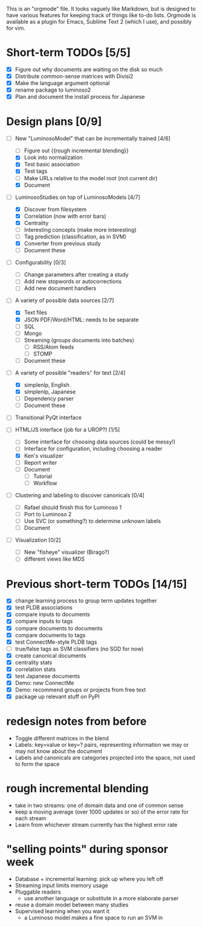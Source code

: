 # Plans for Luminoso 2

This is an "orgmode" file. It looks vaguely like Markdown, but is designed to
have various features for keeping track of things like to-do lists. Orgmode is
available as a plugin for Emacs, Sublime Text 2 (which I use), and possibly
for vim.

* Short-term TODOs [5/5]
  - [X] Figure out why documents are waiting on the disk so much
  - [X] Distribute common-sense matrices with Divisi2
  - [X] Make the language argument optional
  - [X] rename package to luminoso2
  - [X] Plan and document the install process for Japanese

* Design plans [0/9]
  - [ ] New "LuminosoModel" that can be incrementally trained [4/6]
    - [ ] Figure out {{rough incremental blending}}
    - [X] Look into normalization
    - [X] Test basic association
    - [X] Test tags
    - [ ] Make URLs relative to the model root (not current dir)
    - [X] Document

  - [ ] LuminosoStudies on top of LuminosoModels [4/7]
    - [X] Discover from filesystem
    - [X] Correlation (now with error bars)
    - [X] Centrality
    - [ ] Interesting concepts (make more interesting)
    - [ ] Tag prediction (classification, as in SVM)
    - [X] Converter from previous study
    - [ ] Document these
  
  - [ ] Configurability [0/3]
    - [ ] Change parameters after creating a study
    - [ ] Add new stopwords or autocorrections
    - [ ] Add new document handlers

  - [ ] A variety of possible data sources [2/7]
    - [X] Text files
    - [X] JSON
          PDF/Word/HTML: needs to be separate
    - [ ] SQL
    - [ ] Mongo
    - [ ] Streaming (groups documents into batches)
      - [ ] RSS/Atom feeds
      - [ ] STOMP
    - [ ] Document these

  - [ ] A variety of possible "readers" for text [2/4]
    - [X] simplenlp, English
    - [X] simplenlp, Japanese
    - [ ] Dependency parser
    - [ ] Document these
  
  - [ ] Transitional PyQt interface

  - [ ] HTML/JS interface (job for a UROP?) [1/5]
    - [ ] Some interface for choosing data sources (could be messy!)
    - [ ] Interface for configuration, including choosing a reader
    - [X] Ken's visualizer
    - [ ] Report writer
    - [ ] Document
      - [ ] Tutorial
      - [ ] Workflow

  - [ ] Clustering and labeling to discover canonicals [0/4]
    - [ ] Rafael should finish this for Luminoso 1
    - [ ] Port to Luminoso 2
    - [ ] Use SVC (or something?) to determine unknown labels
    - [ ] Document

  - [ ] Visualization [0/2]
    - [ ] New "fisheye" visualizer (Birago?)
    - [ ] different views like MDS

* Previous short-term TODOs [14/15]
  - [X] change learning process to group term updates together
  - [X] test PLDB associations
  - [X] compare inputs to documents
  - [X] compare inputs to tags
  - [X] compare documents to documents
  - [X] compare documents to tags
  - [X] test ConnectMe-style PLDB tags
  - [ ] true/false tags as SVM classifiers (no SGD for now)
  - [X] create canonical documents
  - [X] centrality stats
  - [X] correlation stats
  - [X] test Japanese documents
  - [X] Demo: new ConnectMe
  - [X] Demo: recommend groups or projects from free text
  - [X] package up relevant stuff on PyPI

* redesign notes from before
  - Toggle different matrices in the blend
  - Labels: key=value or key=? pairs, representing information we may
    or may not know about the document
  - Labels and canonicals are categories projected into the space, not
    used to form the space

* rough incremental blending
  - take in two streams: one of domain data and one of common sense
  - keep a moving average (over 1000 updates or so) of the error rate
    for each stream
  - Learn from whichever stream currently has the highest error rate

* "selling points" during sponsor week
  - Database + incremental learning: pick up where you left off
  - Streaming input limits memory usage
  - Pluggable readers
    - use another language or substitute in a more elaborate parser
  - reuse a domain model between many studies
  - Supervised learning when you want it
    - a Luminoso model makes a fine space to run an SVM in
